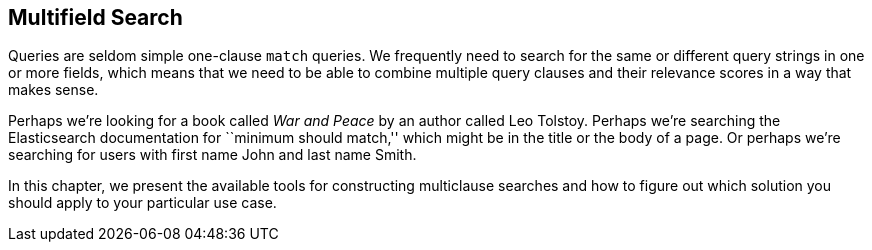 [[multi-field-search]]
== Multifield Search

Queries are seldom simple one-clause `match` queries. ((("multi-field search"))) We frequently need to
search for the same or different query strings in one or more fields, which
means that we need to be able to combine multiple query clauses and their
relevance scores in a way that makes sense.

Perhaps we're looking for a book called _War and Peace_ by an author called
Leo Tolstoy. Perhaps we're searching the Elasticsearch documentation
for ``minimum should match,'' which might be in the title or the body of a
page. Or perhaps we're searching for users with first name John and last
name Smith.

In this chapter, we present the available tools for constructing multiclause
searches and how to figure out which solution you should apply to your
particular use case.

